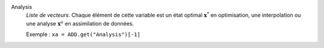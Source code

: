 .. index:: single: Analysis

Analysis
  *Liste de vecteurs*. Chaque élément de cette variable est un état optimal
  :math:`\mathbf{x}^*` en optimisation, une interpolation ou une analyse
  :math:`\mathbf{x}^a` en assimilation de données.

  Exemple :
  ``xa = ADD.get("Analysis")[-1]``
